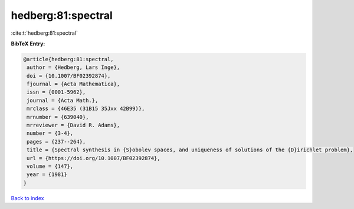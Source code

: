 hedberg:81:spectral
===================

:cite:t:`hedberg:81:spectral`

**BibTeX Entry:**

.. code-block:: bibtex

   @article{hedberg:81:spectral,
    author = {Hedberg, Lars Inge},
    doi = {10.1007/BF02392874},
    fjournal = {Acta Mathematica},
    issn = {0001-5962},
    journal = {Acta Math.},
    mrclass = {46E35 (31B15 35Jxx 42B99)},
    mrnumber = {639040},
    mrreviewer = {David R. Adams},
    number = {3-4},
    pages = {237--264},
    title = {Spectral synthesis in {S}obolev spaces, and uniqueness of solutions of the {D}irichlet problem},
    url = {https://doi.org/10.1007/BF02392874},
    volume = {147},
    year = {1981}
   }

`Back to index <../By-Cite-Keys.rst>`_
